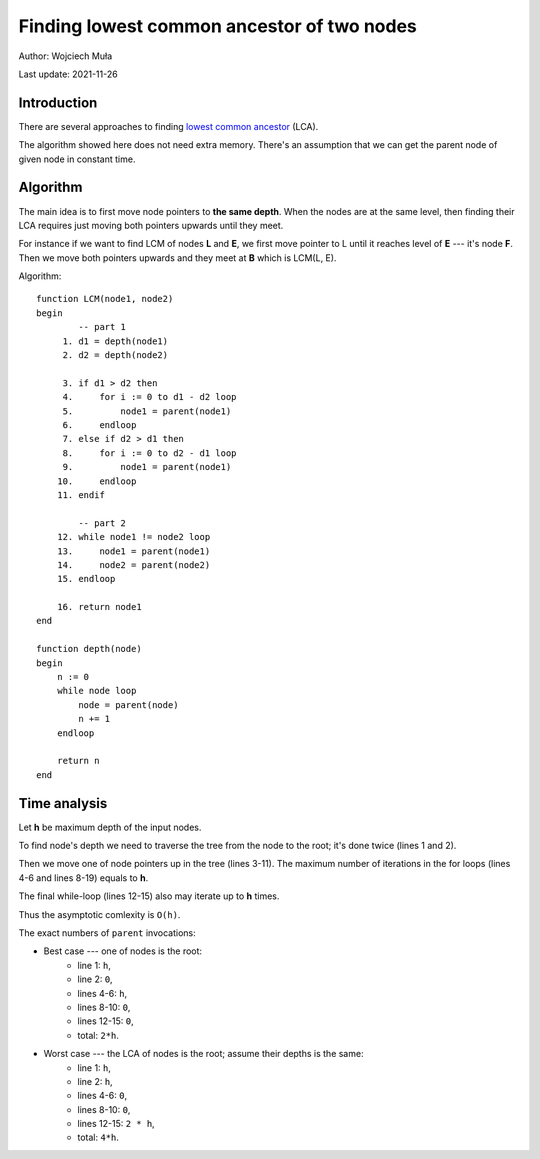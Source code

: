 ================================================================================
    Finding lowest common ancestor of two nodes
================================================================================

Author: Wojciech Muła

Last update: 2021-11-26


Introduction
-------------------------------------------------------------------------------

There are several approaches to finding `lowest common ancestor`__ (LCA).

__ https://en.wikipedia.org/wiki/Lowest_common_ancestor

The algorithm showed here does not need extra memory.  There's an assumption
that we can get the parent node of given node in constant time.


Algorithm
-------------------------------------------------------------------------------

The main idea is to first move node pointers to **the same depth**. When
the nodes are at the same level, then finding their LCA requires just moving
both pointers upwards until they meet.

.. image:: example.png

For instance if we want to find LCM of nodes **L** and **E**, we first
move pointer to L until it reaches level of **E** --- it's node **F**.
Then we move both pointers upwards and they meet at **B** which is LCM(L, E).

Algorithm::

    function LCM(node1, node2)
    begin
            -- part 1
         1. d1 = depth(node1)
         2. d2 = depth(node2)

         3. if d1 > d2 then
         4.     for i := 0 to d1 - d2 loop
         5.         node1 = parent(node1)
         6.     endloop
         7. else if d2 > d1 then
         8.     for i := 0 to d2 - d1 loop
         9.         node1 = parent(node1)
        10.     endloop
        11. endif

            -- part 2
        12. while node1 != node2 loop
        13.     node1 = parent(node1)
        14.     node2 = parent(node2)
        15. endloop

        16. return node1
    end

    function depth(node)
    begin
        n := 0
        while node loop
            node = parent(node)
            n += 1
        endloop

        return n
    end


Time analysis
-------------------------------------------------------------------------------

Let **h** be maximum depth of the input nodes.

To find node's depth we need to traverse the tree from the node to the root;
it's done twice (lines 1 and 2).

Then we move one of node pointers up in the tree (lines 3-11). The maximum
number of iterations in the for loops (lines 4-6 and lines 8-19) equals to
**h**.

The final while-loop (lines 12-15) also may iterate up to **h** times.

Thus the asymptotic comlexity is ``O(h)``.

The exact numbers of ``parent`` invocations:

- Best case  --- one of nodes is the root:
    - line 1: ``h``,
    - line 2: ``0``,
    - lines 4-6: ``h``,
    - lines 8-10: ``0``,
    - lines 12-15: ``0``,
    - total: ``2*h``.
- Worst case --- the LCA of nodes is the root; assume their depths is the same:
    - line 1: ``h``,
    - line 2: ``h``,
    - lines 4-6: ``0``,
    - lines 8-10: ``0``,
    - lines 12-15: ``2 * h``,
    - total: ``4*h``.
